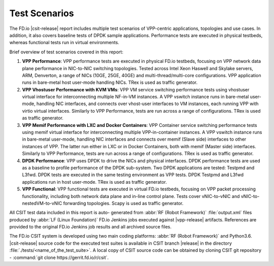 Test Scenarios
==============

The FD.io |csit-release| report includes multiple test scenarios of VPP-centric
applications, topologies and use cases. In addition, it also
covers baseline tests of DPDK sample applications. Performance tests are
executed in physical testbeds, whereas functional tests run in virtual
environments.

Brief overview of test scenarios covered in this report:

#. **VPP Performance**: VPP performance tests are executed in physical
   FD.io testbeds, focusing on VPP network data plane performance in
   NIC-to-NIC switching topologies. Tested across Intel Xeon Haswell
   and Skylake servers, ARM, Denverton, a range of NICs (10GE, 25GE, 40GE) and
   multi-thread/multi-core configurations. VPP application runs in bare-metal
   host user-mode handling NICs. TRex is used as traffic generator.

#. **VPP Vhostuser Performance with KVM VMs**: VPP VM service switching
   performance tests using vhostuser virtual interface for
   interconnecting multiple NF-in-VM instances. A VPP vswitch
   instance runs in bare-metal user-mode, handling NIC interfaces, and connects
   over vhost-user interfaces to VM instances, each running VPP with virtio
   virtual interfaces. Similarly to VPP Performance, tests are run across a
   range of configurations. TRex is used as traffic generator.

#. **VPP Memif Performance with LXC and Docker Containers**: VPP
   Container service switching performance tests using memif virtual
   interface for interconnecting multiple VPP-in-container instances.
   A VPP vswitch instance runs in bare-metal user-mode, handling NIC interfaces
   and connects over memif (Slave side) interfaces to other instances of
   VPP. The latter run either in LXC or in Docker Containers, both with memif
   (Master side) interfaces. Similarly to VPP Performance, tests are
   run across a range of configurations. TRex is used as traffic
   generator.

#. **DPDK Performance**: VPP uses DPDK to drive the NICs and physical
   interfaces. DPDK performance tests are used as a baseline to
   profile performance of the DPDK sub-system. Two DPDK applications
   are tested: Testpmd and L3fwd. DPDK tests are executed in the same
   testing environment as VPP tests. DPDK Testpmd and L3fwd
   applications run in host user-mode. TRex is used as traffic
   generator.

#. **VPP Functional**: VPP functional tests are executed in virtual
   FD.io testbeds, focusing on VPP packet processing functionality,
   including both network data plane and in-line control plane. Tests
   cover vNIC-to-vNIC and vNIC-to-nestedVM-to-vNIC forwarding topologies.
   Scapy is used as traffic generator.

All CSIT test data included in this report is auto-
generated from :abbr:`RF (Robot Framework)` :file:`output.xml` files
produced by :abbr:`LF (Linux Foundation)` FD.io Jenkins jobs executed
against |vpp-release| artifacts. References are provided to the
original FD.io Jenkins job results and all archived source files.

The FD.io CSIT system is developed using two main coding platforms: :abbr:`RF
(Robot Framework)` and Python3.6. |csit-release| source code for the executed
test suites is available in CSIT branch |release| in the directory
:file:`./tests/<name_of_the_test_suite>`. A local copy of CSIT source code
can be obtained by cloning CSIT git repository - :command:`git clone
https://gerrit.fd.io/r/csit`.
